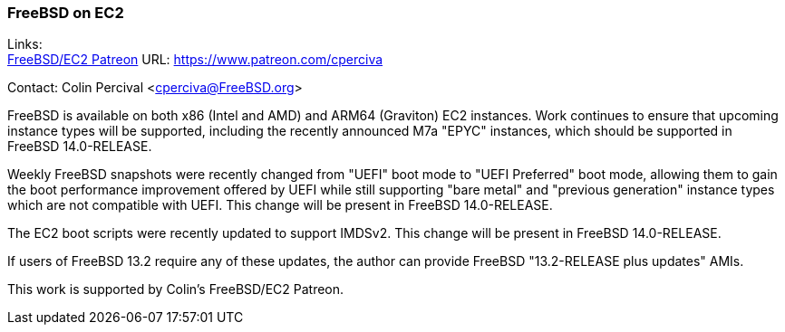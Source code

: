 === FreeBSD on EC2

Links: +
link:https://www.patreon.com/cperciva[FreeBSD/EC2 Patreon]	URL: https://www.patreon.com/cperciva[]

Contact: Colin Percival <cperciva@FreeBSD.org>

FreeBSD is available on both x86 (Intel and AMD) and ARM64 (Graviton) EC2 instances.
Work continues to ensure that upcoming instance types will be supported, including the recently announced M7a "EPYC" instances, which should be supported in FreeBSD 14.0-RELEASE.

Weekly FreeBSD snapshots were recently changed from "UEFI" boot mode to "UEFI Preferred" boot mode, allowing them to gain the boot performance improvement offered by UEFI while still supporting "bare metal" and "previous generation" instance types which are not compatible with UEFI.
This change will be present in FreeBSD 14.0-RELEASE.

The EC2 boot scripts were recently updated to support IMDSv2.
This change will be present in FreeBSD 14.0-RELEASE.

If users of FreeBSD 13.2 require any of these updates, the author can provide FreeBSD "13.2-RELEASE plus updates" AMIs.

This work is supported by Colin's FreeBSD/EC2 Patreon.
